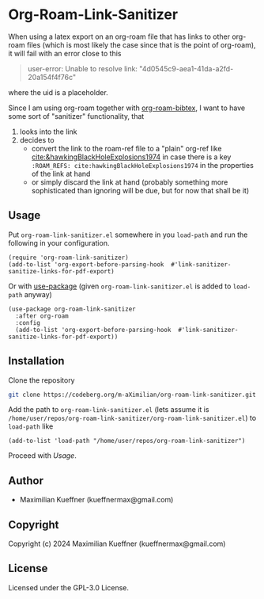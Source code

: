 #+options: toc:nil

* Org-Roam-Link-Sanitizer
When using a latex export on an org-roam file that has links to other org-roam files (which is most likely the case since that is the point of org-roam), it will fail with an error close to this
#+begin_quote
user-error: Unable to resolve link: "4d0545c9-aea1-41da-a2fd-20a154f4f76c"
#+end_quote
where the uid is a placeholder.

Since I am using org-roam together with [[https://github.com/org-roam/org-roam-bibtex][org-roam-bibtex]], I want to have some sort of "sanitizer" functionality, that
1. looks into the link
2. decides to
   - convert the link to the roam-ref file to a "plain" org-ref like [[cite:&hawkingBlackHoleExplosions1974]] in case there is a key ~:ROAM_REFS: cite:hawkingBlackHoleExplosions1974~ in the properties of the link at hand
   - or simply discard the link at hand (probably something more sophisticated than ignoring will be due, but for now that shall be it)

** Usage
Put ~org-roam-link-sanitizer.el~ somewhere in you ~load-path~ and run the following in your configuration.
#+begin_src elisp
  (require 'org-roam-link-sanitizer)
  (add-to-list 'org-export-before-parsing-hook  #'link-sanitizer-sanitize-links-for-pdf-export)
#+end_src

Or with [[https://www.gnu.org/software/emacs/manual/html_mono/use-package.html][use-package]] (given ~org-roam-link-sanitizer.el~ is added to ~load-path~ anyway)
#+begin_src elisp
  (use-package org-roam-link-sanitizer
    :after org-roam
    :config
    (add-to-list 'org-export-before-parsing-hook  #'link-sanitizer-sanitize-links-for-pdf-export))
#+end_src


** Installation
Clone the repository
#+begin_src sh
  git clone https://codeberg.org/m-aXimilian/org-roam-link-sanitizer.git
#+end_src

Add the path to ~org-roam-link-sanitizer.el~ (lets assume it is ~/home/user/repos/org-roam-link-sanitizer/org-roam-link-sanitizer.el~) to ~load-path~ like
#+begin_src elisp
  (add-to-list 'load-path "/home/user/repos/org-roam-link-sanitizer")
#+end_src

Proceed with [[Usage][Usage]].

** Author

+ Maximilian Kueffner (kueffnermax@gmail.com)

** Copyright

Copyright (c) 2024 Maximilian Kueffner (kueffnermax@gmail.com)

** License

Licensed under the GPL-3.0 License.
